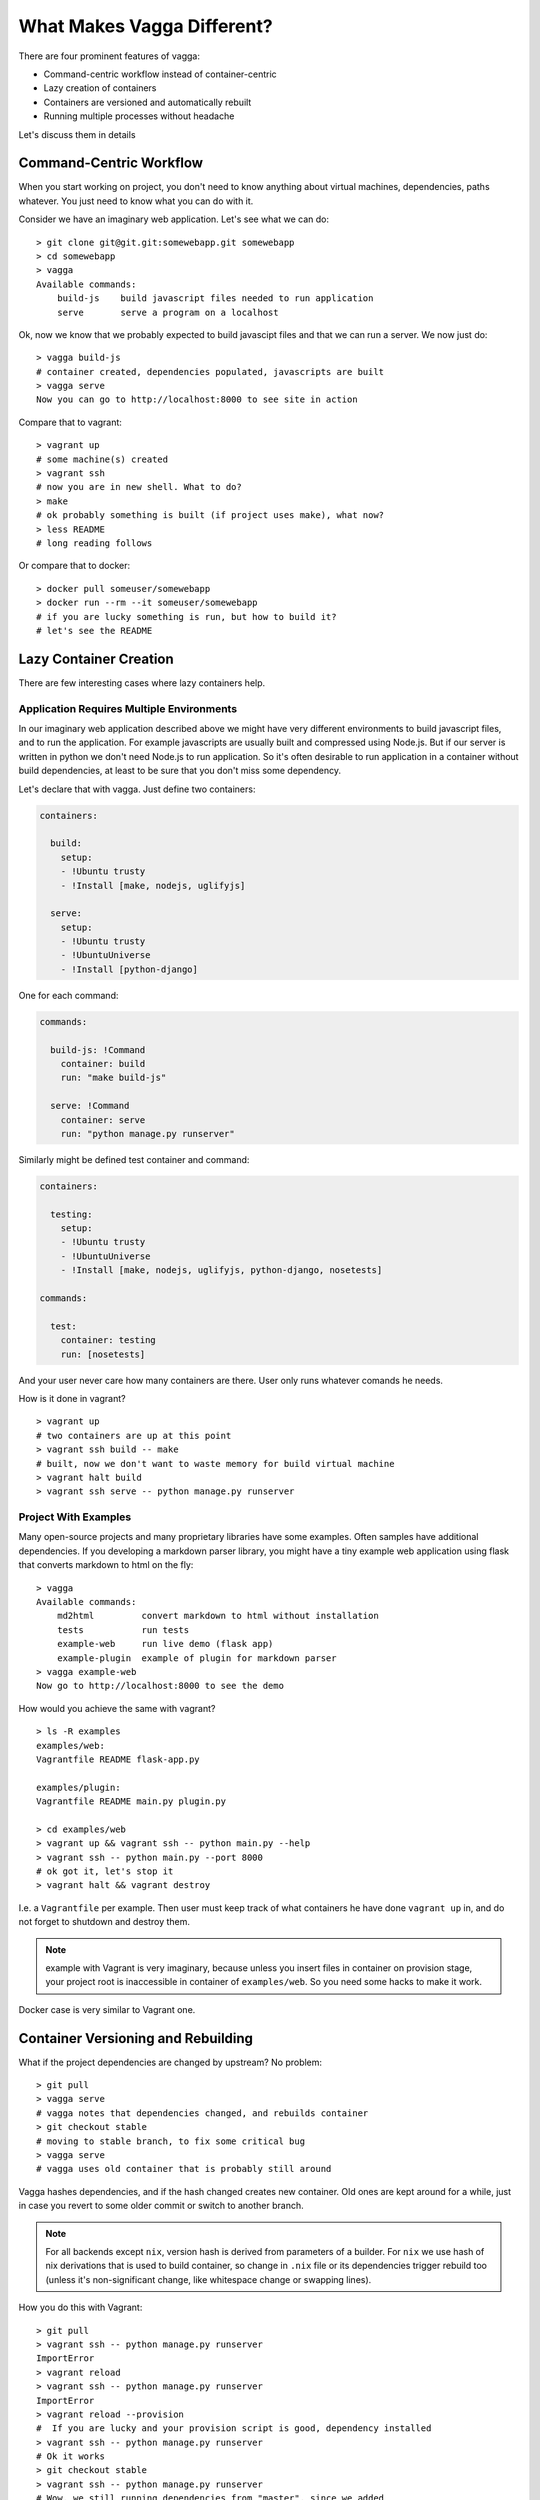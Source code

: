 ===========================
What Makes Vagga Different?
===========================

There are four prominent features of vagga:

* Command-centric workflow instead of container-centric
* Lazy creation of containers
* Containers are versioned and automatically rebuilt
* Running multiple processes without headache

Let's discuss them in details


Command-Centric Workflow
========================

When you start working on project, you don't need to know anything about
virtual machines, dependencies, paths whatever. You just need to know what you
can do with it.

Consider we have an imaginary web application. Let's see what we can
do::

    > git clone git@git.git:somewebapp.git somewebapp
    > cd somewebapp
    > vagga
    Available commands:
        build-js    build javascript files needed to run application
        serve       serve a program on a localhost

Ok, now we know that we probably expected to build javascipt files and that we
can run a server. We now just do::

    > vagga build-js
    # container created, dependencies populated, javascripts are built
    > vagga serve
    Now you can go to http://localhost:8000 to see site in action

Compare that to vagrant::

    > vagrant up
    # some machine(s) created
    > vagrant ssh
    # now you are in new shell. What to do?
    > make
    # ok probably something is built (if project uses make), what now?
    > less README
    # long reading follows

Or compare that to docker::

    > docker pull someuser/somewebapp
    > docker run --rm --it someuser/somewebapp
    # if you are lucky something is run, but how to build it?
    # let's see the README


Lazy Container Creation
=======================

There are few interesting cases where lazy containers help.


Application Requires Multiple Environments
------------------------------------------

In our imaginary web application described above we might have very different
environments to build javascript files, and to run the application. For example
javascripts are usually built and compressed using Node.js. But if our server
is written in python we don't need Node.js to run application. So it's often
desirable to run application in a container without build dependencies, at
least to be sure that you don't miss some dependency.

Let's declare that with vagga. Just define two containers:

.. code-block:: yaml

   containers:

     build:
       setup:
       - !Ubuntu trusty
       - !Install [make, nodejs, uglifyjs]

     serve:
       setup:
       - !Ubuntu trusty
       - !UbuntuUniverse
       - !Install [python-django]

One for each command:

.. code-block:: yaml

   commands:

     build-js: !Command
       container: build
       run: "make build-js"

     serve: !Command
       container: serve
       run: "python manage.py runserver"

Similarly might be defined test container and command:

.. code-block:: yaml

   containers:

     testing:
       setup:
       - !Ubuntu trusty
       - !UbuntuUniverse
       - !Install [make, nodejs, uglifyjs, python-django, nosetests]

   commands:

     test:
       container: testing
       run: [nosetests]

And your user never care how many containers are there. User only runs whatever
comands he needs.

How is it done in vagrant?

::

    > vagrant up
    # two containers are up at this point
    > vagrant ssh build -- make
    # built, now we don't want to waste memory for build virtual machine
    > vagrant halt build
    > vagrant ssh serve -- python manage.py runserver


Project With Examples
---------------------

Many open-source projects and many proprietary libraries have some examples.
Often samples have additional dependencies. If you developing a markdown parser
library, you might have a tiny example web application using flask that
converts markdown to html on the fly::

    > vagga
    Available commands:
        md2html         convert markdown to html without installation
        tests           run tests
        example-web     run live demo (flask app)
        example-plugin  example of plugin for markdown parser
    > vagga example-web
    Now go to http://localhost:8000 to see the demo

How would you achieve the same with vagrant?

::

    > ls -R examples
    examples/web:
    Vagrantfile README flask-app.py

    examples/plugin:
    Vagrantfile README main.py plugin.py

    > cd examples/web
    > vagrant up && vagrant ssh -- python main.py --help
    > vagrant ssh -- python main.py --port 8000
    # ok got it, let's stop it
    > vagrant halt && vagrant destroy

I.e. a ``Vagrantfile`` per example. Then user must keep track of what
containers he have done ``vagrant up`` in, and do not forget to shutdown and
destroy them.

.. note:: example with Vagrant is very imaginary, because unless you insert
   files in container on provision stage, your project root is inaccessible in
   container of ``examples/web``. So you need some hacks to make it work.

Docker case is very similar to Vagrant one.


Container Versioning and Rebuilding
===================================

What if the project dependencies are changed by upstream? No problem::

    > git pull
    > vagga serve
    # vagga notes that dependencies changed, and rebuilds container
    > git checkout stable
    # moving to stable branch, to fix some critical bug
    > vagga serve
    # vagga uses old container that is probably still around

Vagga hashes dependencies, and if the hash changed creates new container.
Old ones are kept around for a while, just in case you revert to some older
commit or switch to another branch.

.. note:: For all backends except ``nix``, version hash is derived from
   parameters of a builder. For ``nix`` we use hash of nix derivations that is
   used to build container, so change in ``.nix`` file or its dependencies
   trigger rebuild too (unless it's non-significant change, like whitespace
   change or swapping lines).

How you do this with Vagrant::

    > git pull
    > vagrant ssh -- python manage.py runserver
    ImportError
    > vagrant reload
    > vagrant ssh -- python manage.py runserver
    ImportError
    > vagrant reload --provision
    #  If you are lucky and your provision script is good, dependency installed
    > vagrant ssh -- python manage.py runserver
    # Ok it works
    > git checkout stable
    > vagrant ssh -- python manage.py runserver
    # Wow, we still running dependencies from "master", since we added
    # a dependency it works for now, but may crash when deploying
    > vagrant restart --provision
    # We used ``pip install requirements.txt`` in provision
    # and it doesn't delete dependencies
    > vagrant halt
    > vagrant destroy
    > vagrant up
    # let's wait ... it sooo long.
    > vagrant ssh -- python manage.py runserver
    # now we are safe
    > git checkout master
    # Oh no, need to rebuild container again?!?!

Using Docker? Let's see::

    > git pull
    > docker run --rm -it me/somewebapp python manage.py runserver
    ImportError
    > docker tag me/somewebapp:latest me/somewebapp:old
    > docker build -t me/somewebapp .
    > docker run --rm -it me/somewebapp python manage.py runserver
    # Oh, that was simple
    > git checkout stable
    > docker run --rm -it me/somewebapp python manage.py runserver
    # Oh, crap, I forgot to downgrade container
    # We were smart to tag old one, so don't need to rebuild:
    > docker run --rm -it me/somewebapp:old python manage.py runserver
    # Let's also rebuild dependencies
    > ./build.sh
    Running: docker run --rm me/somewebapp_build python manage.py runserver
    # Oh crap, we have hard-coded container name in build script?!?!

Well, docker is kinda easier because we can have multiple containers around,
but still hard to get right.


Running Multiple Processes
==========================

Many projects require multiple processes around. E.g. when running web
application on development machine there are at least two components: database
and app itself. Usually developers run database as a system process and a
process in a shell.

When running in production one usually need also a cache and a webserver. And
developers are very lazy to run those components on development system, just
because it's complex to manage. E.g. if you have a startup script like this::

    #!/bin/sh
    redis-server ./config/redis.conf &
    python manage.py runserver

You are going to loose ``redis-server`` running in background when python
process dead or interrupted. Running them in different tabs of your terminal
works while there are two or three services. But today more and more projects
adopt service-oriented architecture. Which means there are many services in
your project (e.g. in our real-life example we had 11 services written by
ourselves and we also run two mysql and two redis nodes to emulate clustering).

This means either production setup and development are too diverse, or we need
better tools to manage processes.

How vagrant helps? Almost in no way. You can run some services as a system
services inside a vagrant. And you can also have multiple virtual machines
with services, but this doesn't solve core problem.

How docker helps? It only makes situation worse, because now you need to follow
logs of many containers, and remember to ``docker stop`` and ``docker rm`` the
processes on every occassion.

Vagga's way:

.. code-block:: yaml

  commands:
    run_full_app: !Supervise
      children:
        web: !Command
          container: python
          run: "python manage.py runserver"
        redis: !Command
          container: redis
          run: "redis-server ./config/redis.conf"
        celery: !Command
          container: python
          run: "python manage.py celery worker"

No just run::

    > vagga run_full_app
    # two python processes and a redis started here

It not only allows you to start processes in multiple containers, it also
does meaningful monitoring of them. The ``stop-on-failure`` mode means if any
process failed to start or terminated, terminate all processes. It's opposite
to the usual meaning of supervising, but it's super-useful development tool.

Let's see how it's helpful. In example above celery may crash (for example
because of misconfiguration, or OOM, or whatever). Usually when running many
services you have many-many messages on startup, so you may miss it. Or it may
crash later. So you click on some task in web app, and wait when the task is
done. After some time, you think that it *may* be too long, and start looking
in logs here and there. And after some tinkering around you see that celery is
just down. Now, you lost so much time just waiting. Wouldn't it be nice if
everything is just crashed and you notice it immediately? Yes it's what
``stop-on-failure`` does.

Then if you want to stop it, you just press ``Ctrl+C`` and wait for it to shut
down. If it hangs for some reason (may be you created a bug), you repeat or
press ``Ctrl+/`` (which is ``SIGQUIT``), or just do ``kill -9`` from another
shell. In any case vagga will not exit until all processes are shut down and
no hanging processes are left ever (Yes, even with ``kill -9``).



